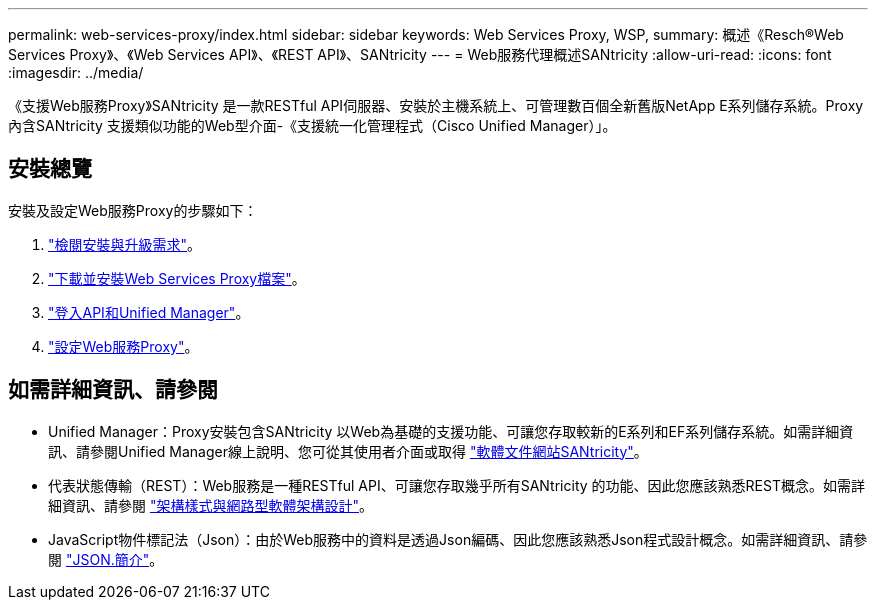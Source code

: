 ---
permalink: web-services-proxy/index.html 
sidebar: sidebar 
keywords: Web Services Proxy, WSP, 
summary: 概述《Resch®Web Services Proxy》、《Web Services API》、《REST API》、SANtricity 
---
= Web服務代理概述SANtricity
:allow-uri-read: 
:icons: font
:imagesdir: ../media/


[role="lead"]
《支援Web服務Proxy》SANtricity 是一款RESTful API伺服器、安裝於主機系統上、可管理數百個全新舊版NetApp E系列儲存系統。Proxy內含SANtricity 支援類似功能的Web型介面-《支援統一化管理程式（Cisco Unified Manager）」。



== 安裝總覽

安裝及設定Web服務Proxy的步驟如下：

. link:install-reqs-task.html["檢閱安裝與升級需求"]。
. link:install-wsp-task.html["下載並安裝Web Services Proxy檔案"]。
. link:install-login-task.html["登入API和Unified Manager"]。
. link:install-config-task.html["設定Web服務Proxy"]。




== 如需詳細資訊、請參閱

* Unified Manager：Proxy安裝包含SANtricity 以Web為基礎的支援功能、可讓您存取較新的E系列和EF系列儲存系統。如需詳細資訊、請參閱Unified Manager線上說明、您可從其使用者介面或取得 https://docs.netapp.com/us-en/e-series-santricity/index.html["軟體文件網站SANtricity"^]。
* 代表狀態傳輸（REST）：Web服務是一種RESTful API、可讓您存取幾乎所有SANtricity 的功能、因此您應該熟悉REST概念。如需詳細資訊、請參閱 http://www.ics.uci.edu/~fielding/pubs/dissertation/top.htm["架構樣式與網路型軟體架構設計"^]。
* JavaScript物件標記法（Json）：由於Web服務中的資料是透過Json編碼、因此您應該熟悉Json程式設計概念。如需詳細資訊、請參閱 http://www.json.org["JSON.簡介"^]。

